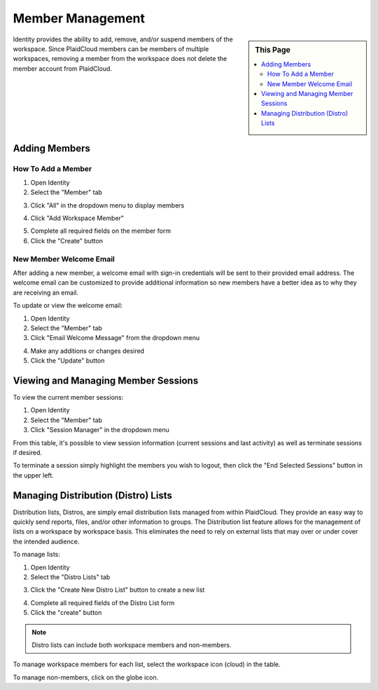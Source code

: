 .. sectionauthor:: Genova Morel <genova.morel@tartansolutions.com>
.. sectionauthor:: Paul Morel <paul.morel@tartansolutions.com>

Member Management
=================
   
.. sidebar:: This Page

   .. contents::
      :local:

Identity provides the ability to add, remove, and/or suspend members of the
workspace. Since PlaidCloud members can be members of multiple workspaces,
removing a member from the workspace does not delete the member account from PlaidCloud.

Adding Members
--------------

How To Add a Member
~~~~~~~~~~~~~~~~~~~

1) Open Identity
2) Select the "Member" tab 

|identity member tab|

3) Click "All" in the dropdown menu to display members

|member all select|

4) Click "Add Workspace Member" 

|add member to workspace select|

5) Complete all required fields on the member form
6) Click the "Create" button

|create new member form|


New Member Welcome Email
~~~~~~~~~~~~~~~~~~~~~~~~

After adding a new member, a welcome email with sign-in credentials will be sent to their provided email address. The
welcome email can be customized to provide additional information so new members have a better idea as to why they are receiving an email.
 
To update or view the welcome email:

1) Open Identity
2) Select the "Member" tab
3) Click "Email Welcome Message" from the dropdown menu

|email welcome message select|

4) Make any additions or changes desired
5) Click the "Update" button

|update welcome email select|

Viewing and Managing Member Sessions
------------------------------------

To view the current member sessions: 

1) Open Identity
2) Select the "Member" tab 
3) Click "Session Manager" in the dropdown menu

|identity member session manager tab|

From this table, it's possible to view session information (current sessions and last activity) as well as terminate sessions if desired.

To terminate a session simply highlight the members you wish to logout, then click the "End Selected Sessions" button in the upper left.

|terminate session select|

Managing Distribution (Distro) Lists
------------------------------------

Distribution lists, Distros, are simply email distribution lists managed from within
PlaidCloud. They provide an easy way to quickly send reports, files, and/or other
information to groups. The Distribution list feature allows for the management of 
lists on a workspace by workspace basis. This eliminates the need to rely on external lists that may over or under cover the intended audience.

To manage lists:

1) Open Identity
2) Select the "Distro Lists" tab 

|identity distro list tab|

3) Click the "Create New Distro List" button to create a new list

|create new distro list select|

4) Complete all required fields of the Distro List form
5) Click the "create" button

|create distro list select|


.. note:: Distro lists can include both workspace members and non-members. 

To manage workspace members for each list, select the workspace icon (cloud) in the table.  |member workspace icon|

To manage non-members, click on the globe icon.  |non member workspace icon|  


.. |identity member tab| image:: ../../_static/img/plaidcloud/identity/member_managment/adding_members/adding_members/1_identity_member_tab.png
.. |member all select| image:: ../../_static/img/plaidcloud/identity/member_managment/adding_members/adding_members/2_member_all_select.png
.. |add member to workspace select| image:: ../../_static/img/plaidcloud/identity/member_managment/adding_members/adding_members/3_add_member_to_workspace_select.png
.. |create new member form| image:: ../../_static/img/plaidcloud/identity/member_managment/adding_members/adding_members/4_create_new_member_form.png
.. |email welcome message select| image:: ../../_static/img/plaidcloud/identity/member_managment/adding_members/new_member_welcome_email/5_email_welcome_message_select.png
.. |update welcome email select| image:: ../../_static/img/plaidcloud/identity/member_managment/adding_members/new_member_welcome_email/6_update_welcome_email_select.png
.. |identity member session manager tab| image:: ../../_static/img/plaidcloud/identity/member_managment/viewing_and_managing_member_sessions/1_identity_member_session_manager_tab.png
.. |terminate session select| image:: ../../_static/img/plaidcloud/identity/member_managment/viewing_and_managing_member_sessions/2_terminate_session_select.png
.. |identity distro list tab| image:: ../../_static/img/plaidcloud/identity/member_managment/managing_distribution_lists/1_identity_distro_list_tab.png
.. |create new distro list select| image:: ../../_static/img/plaidcloud/identity/member_managment/managing_distribution_lists/2_create_new_distro_list_select.png
.. |create distro list select| image:: ../../_static/img/plaidcloud/identity/member_managment/managing_distribution_lists/3_create_distro_list_select.png
.. |member workspace icon| image:: ../../_static/img/plaidcloud/identity/member_managment/managing_distribution_lists/4_member_workspace_icon.png
.. |non member workspace icon| image:: ../../_static/img/plaidcloud/identity/member_managment/managing_distribution_lists/5_non_member_workspace_icon.png
.. |gravatar icon select| image:: ../../_static/img/plaidcloud/identity/common/1_gravatar_icon_select.png
.. |identity tab| image:: ../../_static/img/plaidcloud/identity/common/1_the_identity_tab.png
.. |manage multi factor auth select| image:: ../../_static/img/plaidcloud/identity/common/3_manage_multi_factor_auth_select.png
